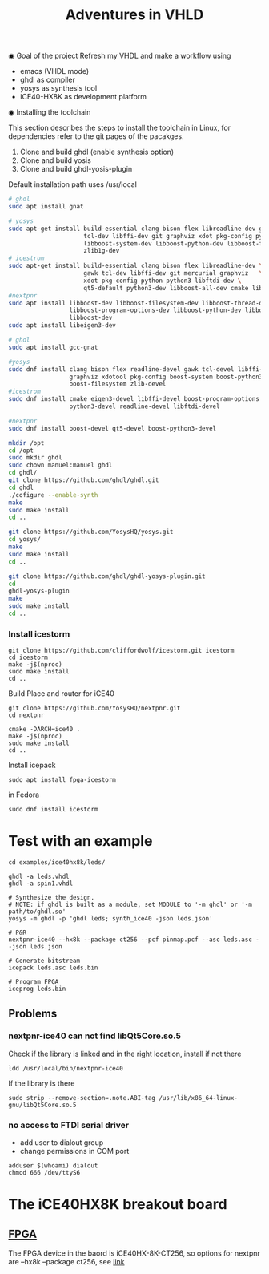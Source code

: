 #+TITLE: Adventures in VHLD

◉ Goal of the project
Refresh my VHDL and make a workflow using
 - emacs (VHDL mode)
 - ghdl as compiler
 - yosys as synthesis tool
 - iCE40-HX8K as development platform

◉ Installing the toolchain

This section describes the steps to install the toolchain in Linux, for dependencies refer to the git pages of the pacakges.
 1. Clone and build ghdl (enable synthesis option)
 2. Clone and build yosis
 3. Clone and build ghdl-yosis-plugin
Default installation path uses /usr/local

#+NAME: dependencies_in_ubuntu
#+BEGIN_SRC bash
# ghdl
sudo apt install gnat

# yosys
sudo apt-get install build-essential clang bison flex libreadline-dev gawk \
                     tcl-dev libffi-dev git graphviz xdot pkg-config python3 \
                     libboost-system-dev libboost-python-dev libboost-filesystem-dev \
                     zlib1g-dev
# icestrom
sudo apt-get install build-essential clang bison flex libreadline-dev \
                     gawk tcl-dev libffi-dev git mercurial graphviz   \
                     xdot pkg-config python python3 libftdi-dev \
                     qt5-default python3-dev libboost-all-dev cmake libeigen3-dev
#nextpnr
sudo apt install libboost-dev libboost-filesystem-dev libboost-thread-dev \
                 libboost-program-options-dev libboost-python-dev libboost-iostreams-dev \
                 libboost-dev
sudo apt install libeigen3-dev
#+END_SRC

#+NAME: dependencies_in_fedora_32
#+BEGIN_SRC bash
# ghdl
sudo apt install gcc-gnat

#yosys
sudo dnf install clang bison flex readline-devel gawk tcl-devel libffi-devel \
                 graphviz xdotool pkg-config boost-system boost-python3 \
                 boost-filesystem zlib-devel
#icestrom
sudo dnf install cmake eigen3-devel libffi-devel boost-program-options \
                 python3-devel readline-devel libftdi-devel

#nextpnr
sudo dnf install boost-devel qt5-devel boost-python3-devel
#+END_SRC

#+NAME: installation
#+BEGIN_SRC bash
mkdir /opt
cd /opt
sudo mkdir ghdl
sudo chown manuel:manuel ghdl
cd ghdl/
git clone https://github.com/ghdl/ghdl.git 
cd ghdl
./cofigure --enable-synth
make
sudo make install
cd ..

git clone https://github.com/YosysHQ/yosys.git
cd yosys/
make 
sudo make install
cd .. 

git clone https://github.com/ghdl/ghdl-yosys-plugin.git
cd 
ghdl-yosys-plugin
make
sudo make install
cd ..
#+END_SRC

*** Install icestorm
#+BEGIN_SRC 
git clone https://github.com/cliffordwolf/icestorm.git icestorm
cd icestorm
make -j$(nproc)
sudo make install
cd ..
#+END_SRC

Build Place and router for iCE40
#+BEGIN_SRC 
git clone https://github.com/YosysHQ/nextpnr.git
cd nextpnr

cmake -DARCH=ice40 .
make -j$(nproc)
sudo make install
cd ..
#+END_SRC


Install icepack
#+BEGIN_SRC 
sudo apt install fpga-icestorm
#+END_SRC

in Fedora
#+BEGIN_SRC 
sudo dnf install icestorm
#+END_SRC


* Test with an example
#+BEGIN_SRC 
cd examples/ice40hx8k/leds/

ghdl -a leds.vhdl
ghdl -a spin1.vhdl

# Synthesize the design.
# NOTE: if ghdl is built as a module, set MODULE to '-m ghdl' or '-m path/to/ghdl.so'
yosys -m ghdl -p 'ghdl leds; synth_ice40 -json leds.json'

# P&R
nextpnr-ice40 --hx8k --package ct256 --pcf pinmap.pcf --asc leds.asc --json leds.json

# Generate bitstream
icepack leds.asc leds.bin

# Program FPGA
iceprog leds.bin
#+END_SRC


** Problems
*** nextpnr-ice40 can not find libQt5Core.so.5
Check if the library is linked and in the right location, install if not there
#+BEGIN_SRC 
ldd /usr/local/bin/nextpnr-ice40
#+END_SRC
If the library is there 
#+BEGIN_SRC 
sudo strip --remove-section=.note.ABI-tag /usr/lib/x86_64-linux-gnu/libQt5Core.so.5
#+END_SRC

*** no access to FTDI serial driver
- add user to dialout group
- change permissions in COM port
#+BEGIN_SRC 
adduser $(whoami) dialout
chmod 666 /dev/ttyS6
#+END_SRC

* The iCE40HX8K breakout board
** [[file:///C:/Users/manuel/projects/fpga/ice40-hx8k/docs/ice40-hx8k-b-evn-user-guide.pdf][FPGA]]
The FPGA device in the baord is iCE40HX-8K-CT256, so options for nextpnr are --hx8k --package ct256, see [[http://www.clifford.at/icestorm/][link]]


